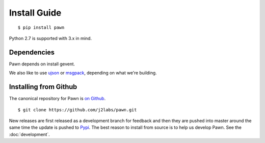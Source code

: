 .. _install:

Install Guide
=============

::

  $ pip install pawn

Python 2.7 is supported with 3.x in mind. 


.. _install_dependencies:

Dependencies
------------

Pawn depends on install gevent.

We also like to use `ujson <https://pypi.python.org/pypi/ujson>`_ or `msgpack
<https://pypi.python.org/pypi/msgpack-python/>`_, depending on what we're
building.


.. _install_from_github:

Installing from Github
----------------------

The canonical repository for Pawn is `on Github
<https://github.com/j2labs/pawn>`_.

::

  $ git clone https://github.com/j2labs/pawn.git

New releases are first released as a development branch for feedback and then
they are pushed into master around the same time the update is pushed to `Pypi
<https://pypi.python.org/pypi>`_.  The best reason to install from source is to
help us develop Pawn.  See the :doc:`development`.
